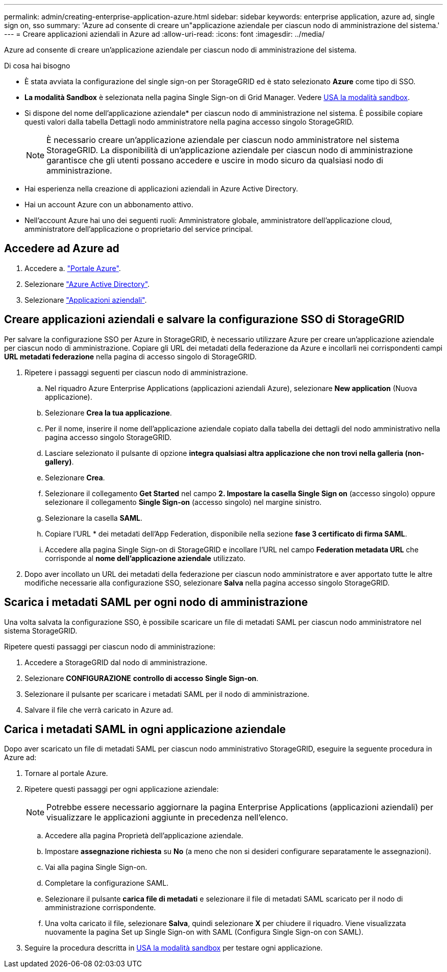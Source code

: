 ---
permalink: admin/creating-enterprise-application-azure.html 
sidebar: sidebar 
keywords: enterprise application, azure ad, single sign on, sso 
summary: 'Azure ad consente di creare un"applicazione aziendale per ciascun nodo di amministrazione del sistema.' 
---
= Creare applicazioni aziendali in Azure ad
:allow-uri-read: 
:icons: font
:imagesdir: ../media/


[role="lead"]
Azure ad consente di creare un'applicazione aziendale per ciascun nodo di amministrazione del sistema.

.Di cosa hai bisogno
* È stata avviata la configurazione del single sign-on per StorageGRID ed è stato selezionato *Azure* come tipo di SSO.
* *La modalità Sandbox* è selezionata nella pagina Single Sign-on di Grid Manager. Vedere xref:../admin/using-sandbox-mode.adoc[USA la modalità sandbox].
* Si dispone del nome dell'applicazione aziendale* per ciascun nodo di amministrazione nel sistema. È possibile copiare questi valori dalla tabella Dettagli nodo amministratore nella pagina accesso singolo StorageGRID.
+

NOTE: È necessario creare un'applicazione aziendale per ciascun nodo amministratore nel sistema StorageGRID. La disponibilità di un'applicazione aziendale per ciascun nodo di amministrazione garantisce che gli utenti possano accedere e uscire in modo sicuro da qualsiasi nodo di amministrazione.

* Hai esperienza nella creazione di applicazioni aziendali in Azure Active Directory.
* Hai un account Azure con un abbonamento attivo.
* Nell'account Azure hai uno dei seguenti ruoli: Amministratore globale, amministratore dell'applicazione cloud, amministratore dell'applicazione o proprietario del service principal.




== Accedere ad Azure ad

. Accedere a. https://portal.azure.com["Portale Azure"^].
. Selezionare https://portal.azure.com/#blade/Microsoft_AAD_IAM/ActiveDirectoryMenuBlade["Azure Active Directory"^].
. Selezionare https://portal.azure.com/#blade/Microsoft_AAD_IAM/StartboardApplicationsMenuBlade/Overview/menuId/["Applicazioni aziendali"^].




== Creare applicazioni aziendali e salvare la configurazione SSO di StorageGRID

Per salvare la configurazione SSO per Azure in StorageGRID, è necessario utilizzare Azure per creare un'applicazione aziendale per ciascun nodo di amministrazione. Copiare gli URL dei metadati della federazione da Azure e incollarli nei corrispondenti campi *URL metadati federazione* nella pagina di accesso singolo di StorageGRID.

. Ripetere i passaggi seguenti per ciascun nodo di amministrazione.
+
.. Nel riquadro Azure Enterprise Applications (applicazioni aziendali Azure), selezionare *New application* (Nuova applicazione).
.. Selezionare *Crea la tua applicazione*.
.. Per il nome, inserire il nome dell'applicazione aziendale copiato dalla tabella dei dettagli del nodo amministrativo nella pagina accesso singolo StorageGRID.
.. Lasciare selezionato il pulsante di opzione *integra qualsiasi altra applicazione che non trovi nella galleria (non-gallery)*.
.. Selezionare *Crea*.
.. Selezionare il collegamento *Get Started* nel campo *2. Impostare la casella Single Sign on* (accesso singolo) oppure selezionare il collegamento *Single Sign-on* (accesso singolo) nel margine sinistro.
.. Selezionare la casella *SAML*.
.. Copiare l'URL * dei metadati dell'App Federation, disponibile nella sezione *fase 3 certificato di firma SAML*.
.. Accedere alla pagina Single Sign-on di StorageGRID e incollare l'URL nel campo *Federation metadata URL* che corrisponde al *nome dell'applicazione aziendale* utilizzato.


. Dopo aver incollato un URL dei metadati della federazione per ciascun nodo amministratore e aver apportato tutte le altre modifiche necessarie alla configurazione SSO, selezionare *Salva* nella pagina accesso singolo StorageGRID.




== Scarica i metadati SAML per ogni nodo di amministrazione

Una volta salvata la configurazione SSO, è possibile scaricare un file di metadati SAML per ciascun nodo amministratore nel sistema StorageGRID.

Ripetere questi passaggi per ciascun nodo di amministrazione:

. Accedere a StorageGRID dal nodo di amministrazione.
. Selezionare *CONFIGURAZIONE* *controllo di accesso* *Single Sign-on*.
. Selezionare il pulsante per scaricare i metadati SAML per il nodo di amministrazione.
. Salvare il file che verrà caricato in Azure ad.




== Carica i metadati SAML in ogni applicazione aziendale

Dopo aver scaricato un file di metadati SAML per ciascun nodo amministrativo StorageGRID, eseguire la seguente procedura in Azure ad:

. Tornare al portale Azure.
. Ripetere questi passaggi per ogni applicazione aziendale:
+

NOTE: Potrebbe essere necessario aggiornare la pagina Enterprise Applications (applicazioni aziendali) per visualizzare le applicazioni aggiunte in precedenza nell'elenco.

+
.. Accedere alla pagina Proprietà dell'applicazione aziendale.
.. Impostare *assegnazione richiesta* su *No* (a meno che non si desideri configurare separatamente le assegnazioni).
.. Vai alla pagina Single Sign-on.
.. Completare la configurazione SAML.
.. Selezionare il pulsante *carica file di metadati* e selezionare il file di metadati SAML scaricato per il nodo di amministrazione corrispondente.
.. Una volta caricato il file, selezionare *Salva*, quindi selezionare *X* per chiudere il riquadro. Viene visualizzata nuovamente la pagina Set up Single Sign-on with SAML (Configura Single Sign-on con SAML).


. Seguire la procedura descritta in xref:../admin/using-sandbox-mode.adoc[USA la modalità sandbox] per testare ogni applicazione.


